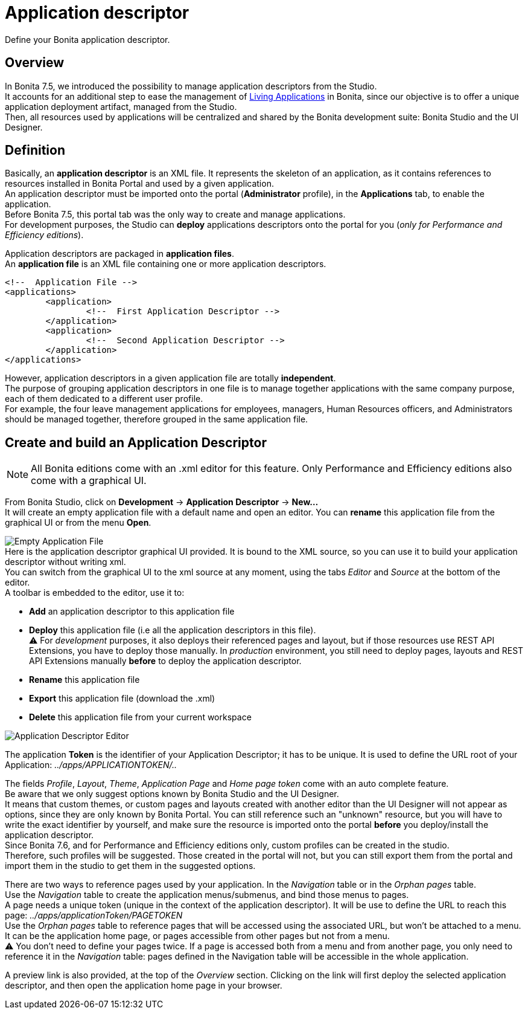 = Application descriptor
:description: Define your Bonita application descriptor.

Define your Bonita application descriptor.

== Overview

In Bonita 7.5, we introduced the possibility to manage application descriptors from the Studio. +
It accounts for an additional step to ease the management of xref:applications.adoc[Living Applications] in Bonita, since our objective is to offer a unique application deployment artifact, managed from the Studio. +
Then, all resources used by applications will be centralized and shared by the Bonita development suite: Bonita Studio and the UI Designer.

== Definition

Basically, an *application descriptor* is an XML file. It represents the skeleton of an application, as it contains references to resources installed in Bonita Portal and used by a given application. +
An application descriptor must be imported onto the portal (*Administrator* profile), in the *Applications* tab, to enable the application. +
Before Bonita 7.5, this portal tab was the only way to create and manage applications. +
For development purposes, the Studio can *deploy* applications descriptors onto the portal for you (_only for Performance and Efficiency editions_).

Application descriptors are packaged in *application files*. +
An *application file* is an XML file containing one or more application descriptors.

[source,xml]
----
<!--  Application File -->
<applications>
	<application>
		<!--  First Application Descriptor -->
	</application>
	<application>
		<!--  Second Application Descriptor -->
	</application>
</applications>
----

However, application descriptors in a given application file are totally *independent*. +
The purpose of grouping application descriptors in one file is to manage together applications with the same company purpose, each of them dedicated to a different user profile. +
For example, the four leave management applications for employees, managers, Human Resources officers, and Administrators should be managed together, therefore grouped in the same application file.

== Create and build an Application Descriptor

[NOTE]
====

All Bonita editions come with an .xml editor for this feature. Only Performance and Efficiency editions also come with a graphical UI.
====

From Bonita Studio, click on *Development* \-> *Application Descriptor* \-> *New...* +
It will create an empty application file with a default name and open an editor. You can *rename* this application file from the graphical UI or from the menu *Open*.

image:images/applicationDescriptors/emptyApplicationFile_v2.png[Empty Application File] +
Here is the application descriptor graphical UI provided. It is bound to the XML source, so you can use it to build your application descriptor without writing xml. +
You can switch from the graphical UI to the xml source at any moment, using the tabs _Editor_ and _Source_ at the bottom of the editor. +
A toolbar is embedded to the editor, use it to:

* *Add* an application descriptor to this application file
* *Deploy* this application file (i.e all the application descriptors in this file). +
 ⚠  For _development_ purposes, it also deploys their referenced pages and layout, but if those resources use REST API Extensions, you have to deploy those manually. In _production_ environment, you still need to deploy pages, layouts and REST API Extensions manually *before* to deploy the application descriptor.
* *Rename* this application file
* *Export* this application file (download the .xml)
* *Delete* this application file from your current workspace

image::images/applicationDescriptors/applicationDescriptorEditor_v2.png[Application Descriptor Editor]

The application *Token* is the identifier of your Application Descriptor; it has to be unique. It is used to define the URL root of your Application:  _../apps/APPLICATIONTOKEN/.._

The fields _Profile_, _Layout_, _Theme_, _Application Page_ and _Home page token_ come with an auto complete feature. +
Be aware that we only suggest options known by Bonita Studio and the UI Designer. +
It means that custom themes, or custom pages and layouts created with another editor than the UI Designer will not appear as options, since they are only known by Bonita Portal.
You can still reference such an "unknown" resource, but you will have to write the exact identifier by yourself, and make sure the resource is imported onto the portal *before* you deploy/install the application descriptor. +
Since Bonita 7.6, and for Performance and Efficiency editions only, custom profiles can be created in the studio. +
Therefore, such profiles will be suggested. Those created in the portal will not, but you can still export them from the portal and import them in the studio to get them in the suggested options.

There are two ways to reference pages used by your application. In the _Navigation_ table or in the _Orphan pages_ table. +
Use the _Navigation_ table to create the application menus/submenus, and bind those menus to pages. +
A page needs a unique token (unique in the context of the application descriptor). It will be use to define the URL to reach this page: _../apps/applicationToken/PAGETOKEN_ +
Use the _Orphan pages_ table to reference pages that will be accessed using the associated URL, but won't be attached to a menu. It can be the application home page, or pages accessible from other pages but not from a menu. +
⚠ You don't need to define your pages twice. If a page is accessed both from a menu and from another page, you only need to reference it in the _Navigation_ table: pages defined in the Navigation table will be accessible in the whole application.

A preview link is also provided, at the top of the _Overview_ section. Clicking on the link will first deploy the selected application descriptor, and then open the application home page in your browser.
